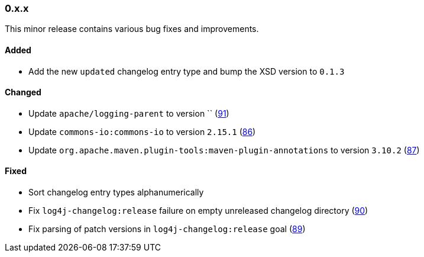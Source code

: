 ////
    Licensed to the Apache Software Foundation (ASF) under one or more
    contributor license agreements.  See the NOTICE file distributed with
    this work for additional information regarding copyright ownership.
    The ASF licenses this file to You under the Apache License, Version 2.0
    (the "License"); you may not use this file except in compliance with
    the License.  You may obtain a copy of the License at

    http://www.apache.org/licenses/LICENSE-2.0

    Unless required by applicable law or agreed to in writing, software
    distributed under the License is distributed on an "AS IS" BASIS,
    WITHOUT WARRANTIES OR CONDITIONS OF ANY KIND, either express or implied.
    See the License for the specific language governing permissions and
    limitations under the License.
////

////
    ██     ██  █████  ██████  ███    ██ ██ ███    ██  ██████  ██
    ██     ██ ██   ██ ██   ██ ████   ██ ██ ████   ██ ██       ██
    ██  █  ██ ███████ ██████  ██ ██  ██ ██ ██ ██  ██ ██   ███ ██
    ██ ███ ██ ██   ██ ██   ██ ██  ██ ██ ██ ██  ██ ██ ██    ██
     ███ ███  ██   ██ ██   ██ ██   ████ ██ ██   ████  ██████  ██

    IF THIS FILE DOESN'T HAVE A `.ftl` SUFFIX, IT IS AUTO-GENERATED, DO NOT EDIT IT!

    Version-specific release notes (`7.8.0.adoc`, etc.) are generated from `src/changelog/*/.release-notes.adoc.ftl`.
    Auto-generation happens during `generate-sources` phase of Maven.
    Hence, you must always

    1. Find and edit the associated `.release-notes.adoc.ftl`
    2. Run `./mvnw generate-sources`
    3. Commit both `.release-notes.adoc.ftl` and the generated `7.8.0.adoc`
////

[#release-notes-0-x-x]
=== 0.x.x



This minor release contains various bug fixes and improvements.


[#release-notes-0-x-x-added]
==== Added

* Add the new `updated` changelog entry type and bump the XSD version to `0.1.3`

[#release-notes-0-x-x-changed]
==== Changed

* Update `apache/logging-parent` to version `` (https://github.com/apache/logging-log4j-tools/pull/91[91])
* Update `commons-io:commons-io` to version `2.15.1` (https://github.com/apache/logging-log4j-tools/pull/86[86])
* Update `org.apache.maven.plugin-tools:maven-plugin-annotations` to version `3.10.2` (https://github.com/apache/logging-log4j-tools/pull/87[87])

[#release-notes-0-x-x-fixed]
==== Fixed

* Sort changelog entry types alphanumerically
* Fix `log4j-changelog:release` failure on empty unreleased changelog directory (https://github.com/apache/logging-log4j-tools/issues/90[90])
* Fix parsing of patch versions in `log4j-changelog:release` goal (https://github.com/apache/logging-log4j-tools/issues/89[89])
